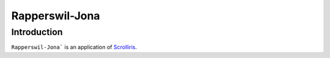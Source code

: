 Rapperswil-Jona
===============

Introduction
------------

``Rapperswil-Jona``` is an application of `Scrolliris <https://about.scrolliris.com/>`_.

